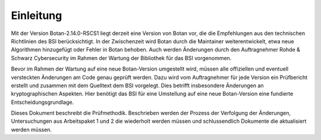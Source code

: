 Einleitung
==========

Mit der Version Botan-2.14.0-RSCS1 liegt derzeit eine Version von Botan vor, die
die Empfehlungen aus den technischen Richtlinien des BSI berücksichtigt. In der
Zwischenzeit wird Botan durch die Maintainer weiterentwickelt, etwa neue
Algorithmen hinzugefügt oder Fehler in Botan behoben. Auch werden Änderungen
durch den Auftragnehmer Rohde & Schwarz Cybersecurity im Rahmen der Wartung der
Bibliothek für das BSI vorgenommen.

Bevor im Rahmen der Wartung auf eine neue Botan-Version umgestellt wird, müssen
alle offiziellen und eventuell versteckten Änderungen am Code genau geprüft
werden. Dazu wird vom Auftragnehmer für jede Version ein Prüfbericht erstellt
und zusammen mit dem Quelltext dem BSI vorgelegt. Dies betrifft insbesondere
Änderungen an kryptographischen Aspekten. Hier benötigt das BSI für eine
Umstellung auf eine neue Botan-Version eine fundierte Entscheidungsgrundlage.

Dieses Dokument beschreibt die Prüfmethodik. Beschrieben werden der Prozess der
Verfolgung der Änderungen, Untersuchungen aus Arbeitspaket 1 und 2 die
wiederholt werden müssen und schlussendlich Dokumente die aktualisiert werden
müssen.
